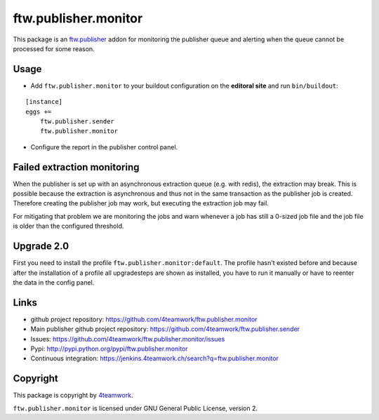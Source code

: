 ftw.publisher.monitor
=====================

This package is an `ftw.publisher`_ addon for monitoring the publisher
queue and alerting when the queue cannot be processed for some reason.


Usage
-----

- Add ``ftw.publisher.monitor`` to your buildout configuration on
  the **editoral site** and run ``bin/buildout``:

::

    [instance]
    eggs +=
        ftw.publisher.sender
        ftw.publisher.monitor

- Configure the report in the publisher control panel.


Failed extraction monitoring
----------------------------

When the publisher is set up with an asynchronous extraction queue (e.g. with redis),
the extraction may break.
This is possible because the extraction is asynchronous and thus not in the same
transaction as the publisher job is created.
Therefore creating the publisher job may work, but executing the extraction job may fail.

For mitigating that problem we are monitoring the jobs and warn whenever a job has still
a 0-sized job file and the job file is older than the configured threshold.


Upgrade 2.0
-----------

First you need to install the profile ``ftw.publisher.monitor:default``.
The profile hasn't existed before and because after the installation of a profile
all upgradesteps are shown as installed, you have to run it manually or have to
reenter the data in the config panel.


Links
-----

- github project repository: https://github.com/4teamwork/ftw.publisher.monitor
- Main publisher github project repository: https://github.com/4teamwork/ftw.publisher.sender
- Issues: https://github.com/4teamwork/ftw.publisher.monitor/issues
- Pypi: http://pypi.python.org/pypi/ftw.publisher.monitor
- Continuous integration: https://jenkins.4teamwork.ch/search?q=ftw.publisher.monitor


Copyright
---------

This package is copyright by `4teamwork <http://www.4teamwork.ch/>`_.

``ftw.publisher.monitor`` is licensed under GNU General Public License, version 2.


.. _ftw.publisher: https://github.com/4teamwork/ftw.publisher.sender
